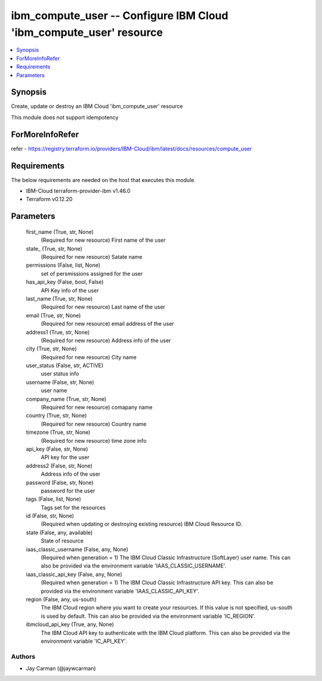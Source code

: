 
ibm_compute_user -- Configure IBM Cloud 'ibm_compute_user' resource
===================================================================

.. contents::
   :local:
   :depth: 1


Synopsis
--------

Create, update or destroy an IBM Cloud 'ibm_compute_user' resource

This module does not support idempotency


ForMoreInfoRefer
----------------
refer - https://registry.terraform.io/providers/IBM-Cloud/ibm/latest/docs/resources/compute_user

Requirements
------------
The below requirements are needed on the host that executes this module.

- IBM-Cloud terraform-provider-ibm v1.46.0
- Terraform v0.12.20



Parameters
----------

  first_name (True, str, None)
    (Required for new resource) First name of the user


  state_ (True, str, None)
    (Required for new resource) Satate name


  permissions (False, list, None)
    set of persmissions assigned for the user


  has_api_key (False, bool, False)
    API Key info of the user


  last_name (True, str, None)
    (Required for new resource) Last name of the user


  email (True, str, None)
    (Required for new resource) email address of the user


  address1 (True, str, None)
    (Required for new resource) Address info of the user


  city (True, str, None)
    (Required for new resource) City name


  user_status (False, str, ACTIVE)
    user status info


  username (False, str, None)
    user name


  company_name (True, str, None)
    (Required for new resource) comapany name


  country (True, str, None)
    (Required for new resource) Country name


  timezone (True, str, None)
    (Required for new resource) time zone info


  api_key (False, str, None)
    API key for the user


  address2 (False, str, None)
    Address info of the user


  password (False, str, None)
    password for the user


  tags (False, list, None)
    Tags set for the resources


  id (False, str, None)
    (Required when updating or destroying existing resource) IBM Cloud Resource ID.


  state (False, any, available)
    State of resource


  iaas_classic_username (False, any, None)
    (Required when generation = 1) The IBM Cloud Classic Infrastructure (SoftLayer) user name. This can also be provided via the environment variable 'IAAS_CLASSIC_USERNAME'.


  iaas_classic_api_key (False, any, None)
    (Required when generation = 1) The IBM Cloud Classic Infrastructure API key. This can also be provided via the environment variable 'IAAS_CLASSIC_API_KEY'.


  region (False, any, us-south)
    The IBM Cloud region where you want to create your resources. If this value is not specified, us-south is used by default. This can also be provided via the environment variable 'IC_REGION'.


  ibmcloud_api_key (True, any, None)
    The IBM Cloud API key to authenticate with the IBM Cloud platform. This can also be provided via the environment variable 'IC_API_KEY'.













Authors
~~~~~~~

- Jay Carman (@jaywcarman)

